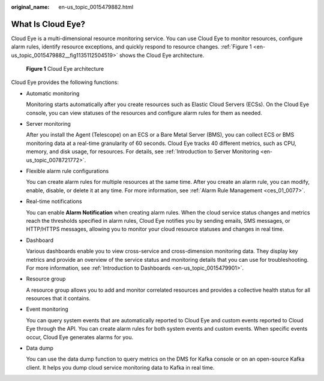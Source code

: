 :original_name: en-us_topic_0015479882.html

.. _en-us_topic_0015479882:

What Is Cloud Eye?
==================

Cloud Eye is a multi-dimensional resource monitoring service. You can use Cloud Eye to monitor resources, configure alarm rules, identify resource exceptions, and quickly respond to resource changes. :ref:`Figure 1 <en-us_topic_0015479882__fig1135112504519>` shows the Cloud Eye architecture.

.. _en-us_topic_0015479882__fig1135112504519:

.. figure:: /_static/images/en-us_image_0000001089625394.png
   :alt: **Figure 1** Cloud Eye architecture

   **Figure 1** Cloud Eye architecture

Cloud Eye provides the following functions:

-  Automatic monitoring

   Monitoring starts automatically after you create resources such as Elastic Cloud Servers (ECSs). On the Cloud Eye console, you can view statuses of the resources and configure alarm rules for them as needed.

-  Server monitoring

   After you install the Agent (Telescope) on an ECS or a Bare Metal Server (BMS), you can collect ECS or BMS monitoring data at a real-time granularity of 60 seconds. Cloud Eye tracks 40 different metrics, such as CPU, memory, and disk usage, for resources. For details, see :ref:`Introduction to Server Monitoring <en-us_topic_0078721772>`.

-  Flexible alarm rule configurations

   You can create alarm rules for multiple resources at the same time. After you create an alarm rule, you can modify, enable, disable, or delete it at any time. For more information, see :ref:`Alarm Rule Management <ces_01_0077>`.

-  Real-time notifications

   You can enable **Alarm Notification** when creating alarm rules. When the cloud service status changes and metrics reach the thresholds specified in alarm rules, Cloud Eye notifies you by sending emails, SMS messages, or HTTP/HTTPS messages, allowing you to monitor your cloud resource statuses and changes in real time.

-  Dashboard

   Various dashboards enable you to view cross-service and cross-dimension monitoring data. They display key metrics and provide an overview of the service status and monitoring details that you can use for troubleshooting. For more information, see :ref:`Introduction to Dashboards <en-us_topic_0015479901>`.

-  Resource group

   A resource group allows you to add and monitor correlated resources and provides a collective health status for all resources that it contains.

-  Event monitoring

   You can query system events that are automatically reported to Cloud Eye and custom events reported to Cloud Eye through the API. You can create alarm rules for both system events and custom events. When specific events occur, Cloud Eye generates alarms for you.

-  Data dump

   You can use the data dump function to query metrics on the DMS for Kafka console or on an open-source Kafka client. It helps you dump cloud service monitoring data to Kafka in real time.
